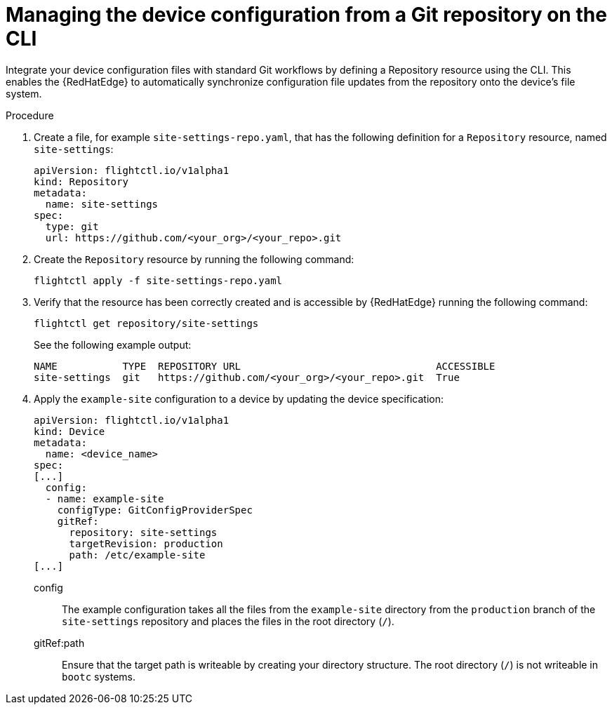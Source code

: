 :_mod-docs-content-type: PROCEDURE

[id="edge-manager-config-git-cli"]

= Managing the device configuration from a Git repository on the CLI 

[role="_abstract"]

Integrate your device configuration files with standard Git workflows by defining a Repository resource using the CLI. 
This enables the {RedHatEdge} to automatically synchronize configuration file updates from the repository onto the device's file system.

.Procedure

. Create a file, for example `site-settings-repo.yaml`, that has the following definition for a `Repository` resource, named `site-settings`:

+
[source,yaml]
----
apiVersion: flightctl.io/v1alpha1
kind: Repository
metadata:
  name: site-settings
spec:
  type: git
  url: https://github.com/<your_org>/<your_repo>.git
----

. Create the `Repository` resource by running the following command:

+
[source,bash]
----
flightctl apply -f site-settings-repo.yaml
----

. Verify that the resource has been correctly created and is accessible by {RedHatEdge} running the following command:

+
[source,bash]
----
flightctl get repository/site-settings
----
+
See the following example output:

+
[source,bash]
----
NAME           TYPE  REPOSITORY URL                                 ACCESSIBLE
site-settings  git   https://github.com/<your_org>/<your_repo>.git  True
----

. Apply the `example-site` configuration to a device by updating the device specification:

+
[source,yaml]
----
apiVersion: flightctl.io/v1alpha1
kind: Device
metadata:
  name: <device_name>
spec:
[...]
  config:
  - name: example-site
    configType: GitConfigProviderSpec
    gitRef:
      repository: site-settings
      targetRevision: production
      path: /etc/example-site
[...]
----
+
// --- Explanations using Definition List ---

config::
  The example configuration takes all the files from the `example-site` directory from the `production` branch of the `site-settings` repository and places the files in the root directory (`/`).

gitRef:path::
  Ensure that the target path is writeable by creating your directory structure. The root directory (`/`) is not writeable in `bootc` systems.
